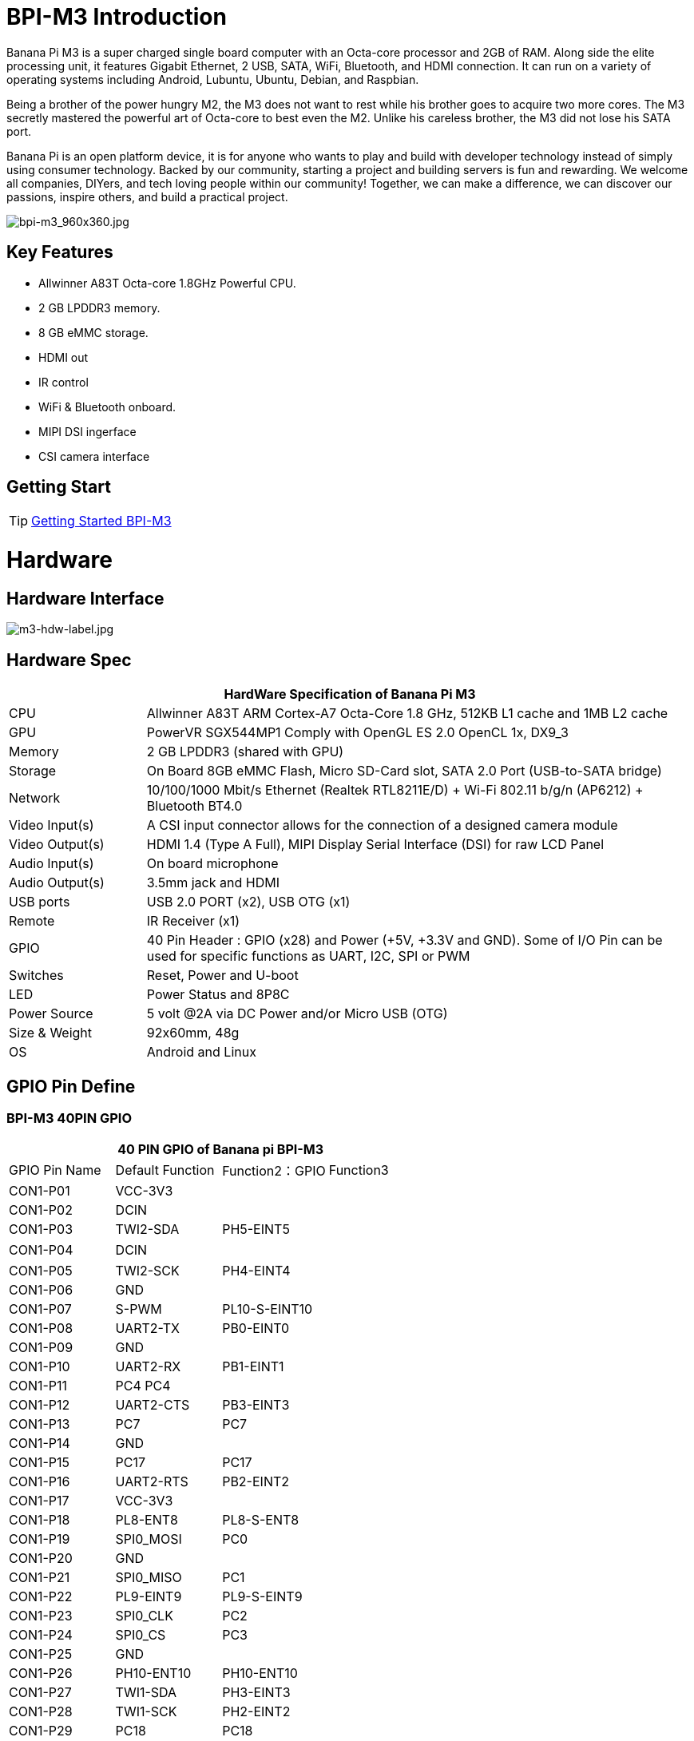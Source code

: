 = BPI-M3 Introduction

Banana Pi M3 is a super charged single board computer with an Octa-core processor and 2GB of RAM. Along side the elite processing unit, it features Gigabit Ethernet, 2 USB, SATA, WiFi, Bluetooth, and HDMI connection. It can run on a variety of operating systems including Android, Lubuntu, Ubuntu, Debian, and Raspbian.

Being a brother of the power hungry M2, the M3 does not want to rest while his brother goes to acquire two more cores. The M3 secretly mastered the powerful art of Octa-core to best even the M2. Unlike his careless brother, the M3 did not lose his SATA port.

Banana Pi is an open platform device, it is for anyone who wants to play and build with developer technology instead of simply using consumer technology. Backed by our community, starting a project and building servers is fun and rewarding. We welcome all companies, DIYers, and tech loving people within our community! Together, we can make a difference, we can discover our passions, inspire others, and build a practical project.

image::/picture/bpi-m3_960x360.jpg[bpi-m3_960x360.jpg]

== Key Features

- Allwinner A83T Octa-core 1.8GHz Powerful CPU.
- 2 GB LPDDR3 memory.
- 8 GB eMMC storage.
- HDMI out
- IR control
- WiFi & Bluetooth onboard.
- MIPI DSI ingerface
- CSI camera interface

== Getting Start

TIP: link:/en/BPI-M3/GettingStarted_BPI-M3[Getting Started BPI-M3]

= Hardware
== Hardware Interface

image::/picture/m3-hdw-label.jpg[m3-hdw-label.jpg]

== Hardware Spec

[options="header",cols="1,4"]
|=====
2+| **HardWare Specification of Banana Pi M3**
| CPU             | Allwinner A83T ARM Cortex-A7 Octa-Core 1.8 GHz, 512KB L1 cache and 1MB L2 cache
| GPU             | PowerVR SGX544MP1 Comply with OpenGL ES 2.0 OpenCL 1x, DX9_3
| Memory          | 2 GB LPDDR3 (shared with GPU)
| Storage         | On Board 8GB eMMC Flash, Micro SD-Card slot, SATA 2.0 Port (USB-to-SATA bridge)
| Network         | 10/100/1000 Mbit/s Ethernet (Realtek RTL8211E/D) + Wi-Fi 802.11 b/g/n (AP6212) + Bluetooth BT4.0
| Video Input(s)  | A CSI input connector allows for the connection of a designed camera module
| Video Output(s) | HDMI 1.4 (Type A Full), MIPI Display Serial Interface (DSI) for raw LCD Panel
| Audio Input(s)  | On board microphone
| Audio Output(s) | 3.5mm jack and HDMI
| USB ports       | USB 2.0 PORT (x2), USB OTG (x1)
| Remote          | IR Receiver (x1)
| GPIO            | 40 Pin Header : GPIO (x28) and Power (+5V, +3.3V and GND). Some of I/O Pin can be used for specific functions as UART, I2C, SPI or PWM 
| Switches        | Reset, Power and U-boot
| LED             | Power Status and 8P8C
| Power Source    | 5 volt @2A via DC Power and/or Micro USB (OTG)
| Size & Weight   | 92x60mm, 48g
| OS              | Android and Linux 
|=====

== GPIO Pin Define

=== BPI-M3 40PIN GPIO

[options="header",cols="1,1,1,1"]
|=====
4+| **40 PIN GPIO of Banana pi BPI-M3**
| GPIO Pin Name	| Default Function | Function2：GPIO	| Function3
| CON1-P01 | VCC-3V3   |               |   
| CON1-P02 | DCIN      |               |   
| CON1-P03 | TWI2-SDA  | PH5-EINT5     |   
| CON1-P04 | DCIN      |               | 　 
| CON1-P05 | TWI2-SCK  | PH4-EINT4     |   
| CON1-P06 | GND       |               |   
| CON1-P07 | S-PWM     | PL10-S-EINT10 |   
| CON1-P08 | UART2-TX  | PB0-EINT0     |   
| CON1-P09 | GND       |               |   
| CON1-P10 | UART2-RX  | PB1-EINT1     |   
| CON1-P11 | PC4 PC4   |               |   
| CON1-P12 | UART2-CTS | PB3-EINT3     |   
| CON1-P13 | PC7       | PC7           |   
| CON1-P14 | GND       |               |   
| CON1-P15 | PC17      | PC17          |   
| CON1-P16 | UART2-RTS | PB2-EINT2     |   
| CON1-P17 | VCC-3V3   |               |   
| CON1-P18 | PL8-ENT8  | PL8-S-ENT8    |   
| CON1-P19 | SPI0_MOSI | PC0           |   
| CON1-P20 | GND       |               |   
| CON1-P21 | SPI0_MISO | PC1           |           
| CON1-P22 | PL9-EINT9 | PL9-S-EINT9   |           
| CON1-P23 | SPI0_CLK  | PC2           |           
| CON1-P24 | SPI0_CS   | PC3           |           
| CON1-P25 | GND       |               |           
| CON1-P26 | PH10-ENT10| PH10-ENT10    |           
| CON1-P27 | TWI1-SDA  | PH3-EINT3     |           
| CON1-P28 | TWI1-SCK  | PH2-EINT2     |           
| CON1-P29 | PC18      | PC18          |           
| CON1-P30 | GND       |               |           
| CON1-P31 | I2S1-BCLK | PG10-EINT10   | UART3-TX  
| CON1-P32 | I2S1-DIN  | PG13-EINT13   | UART3-CTS 
| CON1-P33 | I2S1-LRCK | PG11-EINT11   | UART3-RX  
| CON1-P34 | GND       |               |           
| CON1-P35 | I2S1-DOUT | PG12-EINT12   | UART3-RTS 
| CON1-P36 | PE5       | PE5           |           
| CON1-P37 | PE4       | PE4           |           
| CON1-P38 | OWA-DOUT  | PE18          |           
| CON1-P39 | GND       |               |           
| CON1-P40 | PE19      | PE19          |       
|=====

=== CSI Camera Connector specification

[options="header",cols="1,1,1"]
|=====
3+| **CSI camera GPIO of Banana pi BPI-M3**
| CSI Pin Name | Default Function	| Function2：GPIO
| CN7-P01 | IPSOUT     |      
| CN7-P02 | AFVCC      |      
| CN7-P03 | IPSOUT     |      
| CN7-P04 | IOVDD      |      
| CN7-P05 | GND        |      
| CN7-P06 | GND        |      
| CN7-P07 | CSI2-D3N   |      
| CN7-P08 | AVDD-CSI   |      
| CN7-P09 | CSI2-D3P   |      
| CN7-P10 | DVDD-CSI-R |      
| CN7-P11 | GND        |      
| CN7-P12 | NC         |      
| CN7-P13 | CSI2-D2N   |      
| CN7-P14 | CSI-RST-R  | PE16 
| CN7-P15 | CSI2-D2P   |      
| CN7-P16 | CSI-STBY-R | PE17 
| CN7-P17 | GND        |      
| CN7-P18 | CSI-PCLK   | PE0  
| CN7-P19 | CSI2-CKN   |      
| CN7-P20 | CSI-MCLK   | PE1  
| CN7-P21 | CSI2-CKP   |      
| CN7-P22 | CSI-HSYNC  | PE2  
| CN7-P23 | GND        |      
| CN7-P24 | CSI-VSYNC  | PE3  
| CN7-P25 | CSI2-D1N   |      
| CN7-P26 | CSI-D9     | PE13 
| CN7-P27 | CSI2-D1P   |      
| CN7-P28 | CSI-D8     | PE12 
| CN7-P29 | GND        |      
| CN7-P30 | CSI-D7     | PE11 
| CN7-P31 | CSI2-D0N   |      
| CN7-P32 | CSI-D6     | PE10 
| CN7-P33 | CSI2-D0P   |      
| CN7-P34 | CSI-D5     | PE9  
| CN7-P35 | GND        |      
| CN7-P36 | CSI-D4     | PE8  
| CN7-P37 | CSI-SCK    | PE14 
| CN7-P38 | CSI-D3     | PE7  
| CN7-P39 | CSI-SDA    | PE15 
| CN7-P40 | CSI-D2     | PE6  
|=====

=== Display specification

[options="header",cols="1,1,1"]
|=====
3+| **MIPI DSI PIN define of Banana pi BPI-M3**
| CSI Pin Name | Default Function	| Function2：GPIO
| CN6-P01 | VCC-MIPI |           
| CN6-P02 | IPSOUT   |           
| CN6-P03 | VCC-MIPI |           
| CN6-P04 | IPSOUT   |           
| CN6-P05 | GND      |           
| CN6-P06 | IPSOUT   |           
| CN6-P07 | GND      |           
| CN6-P08 | IPSOUT   |           
| CN6-P09 | NC       |           
| CN6-P10 | GND      |           
| CN6-P11 | NC       |           
| CN6-P12 | DSI-D0N  |           
| CN6-P13 | NC       |           
| CN6-P14 | DSI-D0P  |           
| CN6-P15 | NC       |           
| CN6-P16 | GND      |           
| CN6-P17 | TWI0-SDA | PH1-EINT1 
| CN6-P18 | DSI-D1N  |           
| CN6-P19 | TWI0-SCK | PH0-EINT0 
| CN6-P20 | DSI-D1P  |           
| CN6-P21 | TP-INT     | PL7-S-EINT7 
| CN6-P22 | GND        |             
| CN6-P23 | TP-RST     | PL6-S-EINT6 
| CN6-P24 | DSI-CKN    |             
| CN6-P25 | GND        |             
| CN6-P26 | DSI-CKP    |             
| CN6-P27 | LCD-BL-EN  | PD29        
| CN6-P28 | GND        |             
| CN6-P29 | LCD-RST    | PD26        
| CN6-P30 | DSI-D2N    |             
| CN6-P31 | LCD-PWR-EN | PD27        
| CN6-P32 | DSI-D2P    |             
| CN6-P33 | GND        |             
| CN6-P34 | GND        |             
| CN6-P35 | LCD-PWM    | PD28        
| CN6-P36 | DSI-D3N    |             
| CN6-P37 | GND        |             
| CN6-P38 | DSI-D3P    |             
| CN6-P39 | AP-RESET#  |             
| CN6-P40 | GND        |             
|=====

=== BPI-M3 Debug UART

|=====
| CON2 P03 | UART0-TXD | PB9
| CON2 P02 | UART0-RXD | PB10
| CON2 P01 | GND	     |     
|=====

= Development
== Source Code

=== Linux 

TIP: BPI-M3 Linux BSP code : https://github.com/BPI-SINOVOIP/BPI-M3-bsp

=== Android

TIP: BPI-M3 android 5.1 source code ： https://drive.google.com/open?id=0B\_YnvHgh2rwjaGhIeUE0eERTZU0

== Resources

TIP: Because of the Google security update some of the old links will not work if the images you want to use cannot be downloaded from the link:https://drive.google.com/drive/folders/0B_YnvHgh2rwjVjNyS2pheEtWQlk?resourcekey=0-U4TI84zIBdId7bHHjf2qKA[new link bpi-image Files]

TIP: All banana pi link:https://drive.google.com/drive/folders/0B4PAo2nW2Kfndjh6SW9MS2xKSWs?resourcekey=0-qXGFXKmd7AVy0S81OXM1RA&usp=sharing[docement(SCH file,DXF file,and doc)]

TIP: BPI-M3 schematic diagram :link:https://drive.google.com/drive/folders/0B4PAo2nW2KfnflVqbjJGTFlFTTd1b1o1OUxDNk5ackVDM0RNUjBpZ0FQU19SbDk1MngzZWM?resourcekey=0-ZRCiv304nGzvq-w7lwnpjg&usp=sharing[google driver]

TIP: BPI-M3 DXF file : https://drive.google.com/file/d/0B4PAo2nW2KfnNm54VjBlUXhXekU/view

TIP: BPI-M3 3D design file : https://drive.google.com/file/d/0B4PAo2nW2KfnYXVGWXBURDFSeTA/view

TIP: A83T chip Datasheet V1.4 : https://drive.google.com/file/d/0B4PAo2nW2KfnM2VqeTR3SXpGdVE/view?usp=sharing

TIP: Allwinner A83T chip User_Manual V1.5.1 : https://drive.google.com/file/d/0B4PAo2nW2KfnRjlQaU9uR0J0elE/view?usp=sharing

TIP: Android 5.0 development document（chinese）: https://drive.google.com/file/d/0B4PAo2nW2KfnekpvMnlNZ2p6NWs/view?usp=sharing

TIP: Allwinner chip online datasheet and documents : http://dl.linux-sunxi.org/

TIP: Linux-sunxi wiki : http://linux-sunxi.org/Banana_Pi_M3

TIP: BPI-M3 quality guarantee

- BPI-M3 WIFI Lab test report : https://bananapi.gitbooks.io/bpi-m3/content/en/bpi-m3wifilabtest.html

- BPI-M3 Validation test report : https://bananapi.gitbooks.io/bpi-m3/content/en/bpi-m3validationtest.html

- BPI-M3 CE,FCC RoHS Certification : http://forum.banana-pi.org/t/bpi-m3-ce-fcc-rohs-certification/984

== Basic Development

link:https://bananapi.gitbooks.io/bpi-m3/content/en/howtosetupdockerenvtobuildgithubsourcecod.html[How to setup docker env. to build github source code]

link:https://bananapi.gitbooks.io/bpi-m3/content/en/howtocompilebpi-m3-bspkernelonbpi-m3.html[How to compile BPI-M3-bsp kernel on BPI-M3]

link:https://bananapi.gitbooks.io/bpi-m3/content/en/bpi-m3crosscompileteach.html[BPI-M3 BSP Cross Compile teach]

link:https://bananapi.gitbooks.io/bpi-m3/content/en/bpi-m3fixrootmydeviceissueforsecurityalert.html[BPI-M3 fix rootmydevice issue for Security Alert]

== Software
=== Linux 

TIP: How to burn Linux image to eMMC : https://bananapi.gitbooks.io/bpi-m3/content/en/howtoburnlinuximagetoemmc.html

TIP: GPU for kernel 3.4 : https://bananapi.gitbooks.io/bpi-m3/content/en/gpuforkernel34.html

TIP: How to rotate display screen : https://bananapi.gitbooks.io/bpi-m3/content/en/howtorotatedisplayscreen.html

TIP: How to use fatload uEnv.txt & script.bin & kernel uImage : https://bananapi.gitbooks.io/bpi-m3/content/en/howtousefatloaduenvtxtscriptbinkernel_ui.html

=== Android

TIP: How to burn android image to eMMC under windows ：
https://bananapi.gitbook.io/bpi-m3/zh/how_to_burn_android_image_to_emmc

TIP: BPI-M3 How to control GPIO on Android : https://bananapi.gitbook.io/bpi-m3/zh/howtosetupdockerenvtobuildgithubsourcecod

= System Image
== Android

NOTE: 2018-06-05 update

**HDMI-Version**

Google Drive : https://drive.google.com/open?id=1mLXOAH_LPT-uqtwWvgvJXw4Vo95tFr_z

Baidu Cloud : https://pan.baidu.com/s/1byqwqzz9SOIWHYfOabXKNw

**LCD-Version**

Google Drive : https://drive.google.com/open?id=1DAxQIws0eAVPAm0riH5HXc8M36SH_-sC

Baidu Cloud : https://pan.baidu.com/s/19l7a6Z75FuZb_f9Ls0fN5w

NOTE: 2017-05-11 update

**HDMI-Version**

Google Drive : https://drive.google.com/open?id=0B_YnvHgh2rwjcXkxczlmOWxWV00

Baidu Cloud : https://pan.baidu.com/s/1pKF3Ggj

MD5: d7b7abf3443a49fb0f178ccf2f6e82d0

**LCD-Version**

Google Drive : https://drive.google.com/open?id=0B_YnvHgh2rwjSkM5NHFWYVdlakk

Baidu Cloud : https://pan.baidu.com/s/1mi2YOeG

MD5: b27dd45ac5fd1fd3b02db8ffd92c2871

Forum pthread : http://forum.banana-pi.org/t/bpi-m3-new-image-android-5-1-version-v5-2017-05-11/3241

== Linux

=== Ubuntu

NOTE: 2021-08-03 release, Ubuntu Mate Desktop 16.04 with kernel 3.4.39

Download: link:https://download.banana-pi.dev/d/ca025d76afd448aabc63/files/?p=%2FImages%2FBPI-M3%2FUbuntu16.04%2F2021-08-03-ubuntu-16.04-mate-desktop-bpi-m3-sd-emmc.img.zip[2021-08-03-ubuntu-16.04-mate-desktop-bpi-m3-sd-emmc.img.zip]

MD5: 4cd6cfb9ed3a2d382dbc32bb478ac149

NOTE: 2021-08-03 release, Ubuntu Server 16.04 with kernel 3.4.39

Download: link:https://download.banana-pi.dev/d/ca025d76afd448aabc63/files/?p=%2FImages%2FBPI-M3%2FUbuntu16.04%2F2021-08-03-ubuntu-16.04-server-bpi-m3-sd-emmc.img.zip[2021-08-03-ubuntu-16.04-server-bpi-m3-sd-emmc.img.zip]

MD5: ea5abe3fd6988931df85a2376808501a

NOTE: 2018-07-18 BPI-M3 Ubuntu 16.04 Mate Desktop (new eMMC)

Features Map : http://newwiki.banana-pi.org/en/BPI-M3/M3_Image_Map#_ubuntu_16_04

Google Drive : https://drive.google.com/open?id=1DlOrt08yUY9hAETiUXBiyoyPFHrOxtvq

Baidu Drive : https://pan.baidu.com/s/1ND5QqoBevzM2TykwqZCkAA

Forum pthread: http://forum.banana-pi.org/t/bananapi-bpi-m3-new-image-new-emmc-ubuntu16-04-debian9-release-2018-07-18/6294

NOTE: 2018-07-18 M3 Ubuntu Server (new eMMC)

Features Map : http://newwiki.banana-pi.org/en/BPI-M3/M3_Image_Map#_ubuntu_lite

Google Drive : https://drive.google.com/open?id=1Yyd2BepHjyhgXhSmnFh_0Az6YoXPEI3J

Baidu Drive : https://pan.baidu.com/s/10vSo0AmIiMrVLNPkQ63leQ

Forum pthread: http://forum.banana-pi.org/t/bananapi-bpi-m3-new-image-new-emmc-ubuntu16-04-debian9-release-2018-07-18/6294

NOTE: 2018-05-31 update ubuntu 16.04 mate desktop

HDMI verison baidu cloud : https://pan.baidu.com/s/1UDktbDgGtXpbqIZn_TI1Tg

NOTE: 2017-07-13 update ubuntu 16.04 mate desktop

**HDMI version **

Google Drive: https://drive.google.com/file/d/0B_YnvHgh2rwjRThoaHliWVVyZGM/view?usp=sharing

Baidu cloud : http://pan.baidu.com/s/1nu6hJs9

Forum pthread: http://forum.banana-pi.org/t/banana-pi-bpi-m3-new-image-ubuntu-16-04-mate-desktop-beta-bpi-m3-ov8865-sd-emmc-2017-07-13/3542

**LCD 7 verison**

Google Drive: https://drive.google.com/file/d/0B_YnvHgh2rwjVldzUENFQXpiTHc/view?usp=sharing

Baidu cloud : http://pan.baidu.com/s/1o8Uc4Y2

Forum pthread : http://forum.banana-pi.org/t/banana-pi-bpi-m3-new-image-ubuntu-16-04-mate-desktop-beta-bpi-m3-lcd7-ov8865-sd-emmc-img-2017-7-13/3543

**LCD 5 Version**

Google Drive: https://drive.google.com/file/d/0B_YnvHgh2rwjUlpIVjB6LVVmMGc/view?usp=sharing

Baidu cloud : http://pan.baidu.com/s/1hsIJygG

Forum thread: http://forum.banana-pi.org/t/banana-pi-bpi-m3-new-image-ubuntu-16-04-mate-desktop-beta-bpi-m3-lcd5-ov8865-sd-emmc-img-2017-7-13/3544

=== Debian

NOTE: 2018-07-18 BPI-M3 Debian Jessie 9 (new eMMC)

Features Map : http://newwiki.banana-pi.org/en/BPI-M3/M3_Image_Map#_debian_jessie_9

Google Drive : https://drive.google.com/open?id=1M997Uf-RVqdFKJkXMjgY0w3fHyiOq4iG

Baidu Drive : https://pan.baidu.com/s/1yQYG1iOEIrJADV_j-qvdwQ

Forum pthread : http://forum.banana-pi.org/t/bananapi-bpi-m3-new-image-new-emmc-ubuntu16-04-debian9-release-2018-07-18/6294

== Third part image

=== Raspbian

NOTE: 2021-08-03 release, Raspbian Stretch with kernel 3.4.39

Download: link:https://download.banana-pi.dev/d/ca025d76afd448aabc63/files/?p=%2FImages%2FBPI-M3%2FRaspbian%2F2021-08-03-raspbian-stretch-bpi-m3-sd-emmc.img.zip[2021-08-03-raspbian-stretch-bpi-m3-sd-emmc.img.zip]

MD5: a9890cedbd779a29ff551a7fc5e1eae6

NOTE: 2018-5-28 update : Raspbian 8.0 V1.1

Google Drive: https://drive.google.com/open?id=1DSZru8UQRikI6pImLZIt1DmySVozy0FA

Baidu cloud : https://pan.baidu.com/s/1Pz_6btHxj6F9w_6aw90Dww

Forum thread:
http://forum.banana-pi.org/t/banana-pi-bpi-m3-new-image-release-raspbian-jessie-8-0-2018-5-28-v1-1/5847

=== Armbian

NOTE: Armbian_23.02.0-trunk_Bananapim3_jammy_edge_6.1.11_xfce_desktop.img

Google Drive: https://drive.google.com/file/d/1zKjbj9iwoCgbaPCImjQ44P4zLBHAB7di/view?usp=sharing

NOTE: Armbian_23.02.0-trunk_Bananapim3_bullseye_edge_6.1.0_xfce_desktop.img

Baidu Cloud: https://pan.baidu.com/s/1hkkl22uVjvRct1V7N4OK2w?pwd=8888

Google Drive: https://drive.google.com/drive/folders/1VpvVkYMqgmSnmfKXQSrEY2B6wRa-cggL?usp=share_link

Discuss on forum: https://forum.banana-pi.org/t/banana-pi-bpi-m3-new-armbian-image/15138

NOTE: 2022-12-06 Armbian_22.11.0-trunk_Bananapim3_bullseye_edge_6.0.9.img.xz

Google Drive: https://drive.google.com/file/d/1Cr0KY0oVqSly-DOipgd_x_a4gQ0oPxm7/view?usp=share_link

Baidu Cloud: https://pan.baidu.com/s/18M5Tsc91z57NUzBm4rcqlg?pwd=8888 (pincode: 8888)

Discuss on forum: https://forum.banana-pi.org/t/bananapi-bpi-m3-new-image-release-armbian-bullseye/14450

NOTE: 2022-09-07 Armbian_22.11.0-trunk_Bananapim3_jammy_edge_5.19.6_xfce_desktop.img

Google Drive: https://drive.google.com/file/d/1iq0gCOAIHjE7bgxeccNPtFp9iK0AtzRM/view?usp=sharing

Baidu Cloud: https://pan.baidu.com/s/1FjNBqpJ0Kv83EpiKt9sZmw?pwd=mtk5 (pincode: mtk5)

NOTE: 2022-09-07 Armbian_22.11.0-trunk_Bananapim3_bullseye_edge_5.19.6_xfce_desktop.img

Google Drive: https://drive.google.com/file/d/1vrM4WLq74O4FEOAmBjUwJGbzZptq3hYi/view?usp=sharing

Baidu Cloud: https://pan.baidu.com/s/1w00wkfX15G6D60W2WH52ug?pwd=awza (pincode: awza)

NOTE: Armbian with 4.17.y for M3

Test build: http://ix.io/1fUK

Broken: wired, wireless network, Bluetooth, ...

Works: serial console, 8 cores, DVFS, USB, SATA, HDMI, DRM video driver, ...

Image: https://forum.armbian.com/topic/474-banana-pi-m3/?do=findComment&comment=57400

Forum pthread: http://forum.banana-pi.org/t/armbian-with-4-17-y-for-m3/6174

=== FreeBSD

NOTE: FreeBSD on Allwinner (sunxi) systems for banana pi

Banana pi as the official partner of Allwinner , must banana pi product use Allwinner chip design . such as A20/A31S/H3/H2+/A64/A83T , and FreeBSD have support many Allwinner . so easy to use on banana pi board.

- Allwinner A20 (sun7i), a dual-core Cortex-A7 BPI-M1/BPI-M1+/BPI-R1
- Allwinner A31 and A31s (sun6i), a quad-core Cortex-A7 BPI-M2
- Allwinner A64 (sun50i), a quad-core Cortex-A53 BPI-M64
- Allwinner A83T (sun8i), an octa-core Cortex-A7 BPI-M3
- Allwinner H3 (sun8i), a quad-core Cortex-A7 BPI-M2+/BPI-M2+ EDU/

https://wiki.freebsd.org/FreeBSD/arm/Allwinner

=== Simplenas

NOTE: Simplenas image : https://simplenas.com/download/other/banana-m3

=== Lakka TV

- Banana Pi M2+ with H3 chip
- Banana Pi M3 with A83T chip
- BPI-M1 and BPI-M1+ use A20 chip
- More about this : https://bananapi.gitbooks.io/bpi-m3/content/en/lakkatv.html

http://mirror.lakka.tv/nightly/

=== Others image

http://forum.banana-pi.org/c/bpi-m3/M2image


= Easy to buy

WARNING: BANANAPI Official Shop:
https://www.bpi-shop.com/products/banana-pi-bpi-m3.html

WARNING: SINOVOIP Aliexpress Shop: https://www.aliexpress.com/store/group/BPI-M3/1100417230_40000003593419.html

WARNING: Bipai Aliexpress Shop: https://www.aliexpress.com/store/group/BPI-M3/1101951077_40000003551100.html

WARNING: Taobao Shop: https://shop108780008.taobao.com/category-1694930638.htm

WARNING: OEM&ODM, please contact: judyhuang@banana-pi.com